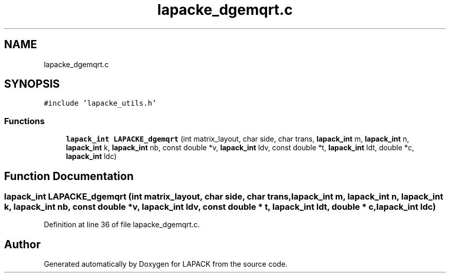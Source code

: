 .TH "lapacke_dgemqrt.c" 3 "Tue Nov 14 2017" "Version 3.8.0" "LAPACK" \" -*- nroff -*-
.ad l
.nh
.SH NAME
lapacke_dgemqrt.c
.SH SYNOPSIS
.br
.PP
\fC#include 'lapacke_utils\&.h'\fP
.br

.SS "Functions"

.in +1c
.ti -1c
.RI "\fBlapack_int\fP \fBLAPACKE_dgemqrt\fP (int matrix_layout, char side, char trans, \fBlapack_int\fP m, \fBlapack_int\fP n, \fBlapack_int\fP k, \fBlapack_int\fP nb, const double *v, \fBlapack_int\fP ldv, const double *t, \fBlapack_int\fP ldt, double *c, \fBlapack_int\fP ldc)"
.br
.in -1c
.SH "Function Documentation"
.PP 
.SS "\fBlapack_int\fP LAPACKE_dgemqrt (int matrix_layout, char side, char trans, \fBlapack_int\fP m, \fBlapack_int\fP n, \fBlapack_int\fP k, \fBlapack_int\fP nb, const double * v, \fBlapack_int\fP ldv, const double * t, \fBlapack_int\fP ldt, double * c, \fBlapack_int\fP ldc)"

.PP
Definition at line 36 of file lapacke_dgemqrt\&.c\&.
.SH "Author"
.PP 
Generated automatically by Doxygen for LAPACK from the source code\&.
